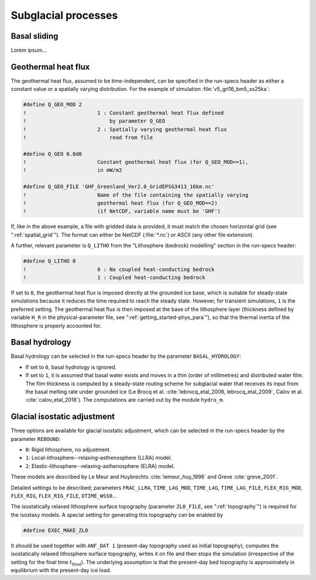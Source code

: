 .. _subglacial_processes:

Subglacial processes
********************

.. _basal_sliding:

Basal sliding
=============

Lorem ipsum...

.. _ghf:

Geothermal heat flux
====================

The geothermal heat flux, assumed to be time-independent, can be specified in the run-specs header as either a constant value or a spatially varying distribution. For the example of simulation :file:`v5_grl16_bm5_ss25ka`:

.. code-block:: fortran

  #define Q_GEO_MOD 2
  !                       1 : Constant geothermal heat flux defined
  !                           by parameter Q_GEO
  !                       2 : Spatially varying geothermal heat flux
  !                           read from file

  #define Q_GEO 0.0d0
  !                       Constant geothermal heat flux (for Q_GEO_MOD==1),
  !                       in mW/m2

  #define Q_GEO_FILE 'GHF_Greenland_Ver2.0_GridEPSG3413_16km.nc'
  !                       Name of the file containing the spatially varying
  !                       geothermal heat flux (for Q_GEO_MOD==2)
  !                       (if NetCDF, variable name must be 'GHF')

If, like in the above example, a file with gridded data is provided, it must match the chosen horizontal grid (see ":ref:`spatial_grid`"). The format can either be NetCDF (:file:`*.nc`) or ASCII (any other file extension).

A further, relevant parameter is ``Q_LITHO`` from the "Lithosphere (bedrock) modelling" section in the run-specs header:

.. code-block:: fortran

  #define Q_LITHO 0
  !                       0 : No coupled heat-conducting bedrock
  !                       1 : Coupled heat-conducting bedrock

If set to ``0``, the geothermal heat flux is imposed directly at the grounded ice base, which is suitable for steady-state simulations because it reduces the time required to reach the steady state. However, for transient simulations, ``1`` is the preferred setting. The geothermal heat flux is then imposed at the base of the lithosphere layer (thickness defined by variable ``H_R`` in the physical-parameter file, see ":ref:`getting_started-phys_para`"), so that the thermal inertia of the lithosphere is properly accounted for.

.. _basal_hydrology:

Basal hydrology
===============

Basal hydrology can be selected in the run-specs header by the parameter ``BASAL_HYDROLOGY``\:

* If set to ``0``, basal hydrology is ignored.

* If set to ``1``, it is assumed that basal water exists and moves in a thin (order of millimetres) and distributed water film. The film thickness is computed by a steady-state routing scheme for subglacial water that receives its input from the basal melting rate under grounded ice (Le Brocq et al. :cite:`lebrocq_etal_2006, lebrocq_etal_2009`, Calov et al. :cite:`calov_etal_2018`). The computations are carried out by the module ``hydro_m``.

.. _gia:

Glacial isostatic adjustment
============================

Three options are available for glacial isostatic adjustment, which can be selected in the run-specs header by the parameter ``REBOUND``\:

* ``0``: Rigid lithosphere, no adjustment.

* ``1``: Local-lithosphere--relaxing-asthenosphere (LLRA) model.

* ``2``: Elastic-lithosphere--relaxing-asthenosphere (ELRA) model.

These models are described by Le Meur and Huybrechts :cite:`lemeur_huy_1996` and Greve :cite:`greve_2001`.

Detailed settings to be described; parameters ``FRAC_LLRA``, ``TIME_LAG_MOD``, ``TIME_LAG``, ``TIME_LAG_FILE``, ``FLEX_RIG_MOD``, ``FLEX_RIG``, ``FLEX_RIG_FILE``, ``DTIME_WSS0``...

The isostatically relaxed lithosphere surface topography (parameter ``ZL0_FILE``, see ":ref:`topography`") is required for the isostasy models. A special setting for generating this topography can be enabled by

.. code-block:: fortran

  #define EXEC_MAKE_ZL0

It should be used together with ``ANF_DAT 1`` (present-day topography used as initial topography), computes the isostatically relaxed lithosphere surface topography, writes it on file and then stops the simulation (irrespective of the setting for the final time :math:`t_\mathrm{final}`). The underlying assumption is that the present-day bed topography is approximately in equilibrium with the present-day ice load.
